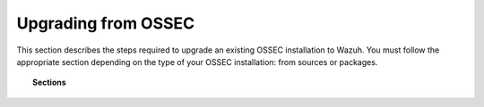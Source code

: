 .. _upgrading_ossec:

Upgrading from OSSEC
===================================================

This section describes the steps required to upgrade an existing OSSEC installation to Wazuh. You must follow the appropriate section depending on the type of your OSSEC installation: from sources or packages.

.. topic:: Sections

    .. toctree::
       :maxdepth: 3

       ossec_packages
       ossec_sources
